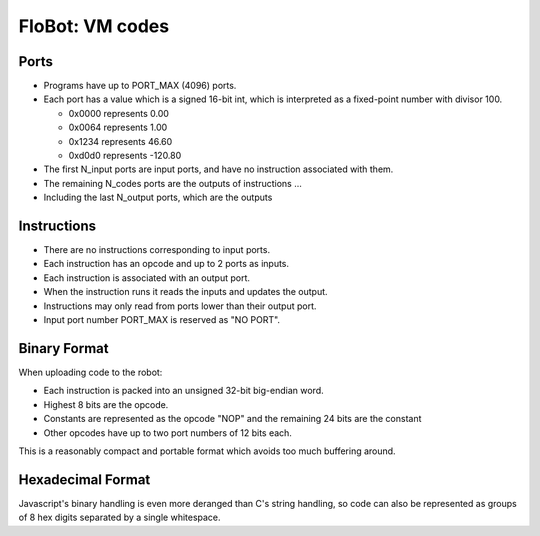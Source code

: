 ==================
 FloBot: VM codes
==================

Ports
=====

* Programs have up to PORT_MAX (4096) ports.

* Each port has a value which is a signed 16-bit int, which is
  interpreted as a fixed-point number with divisor 100.

  * 0x0000 represents   0.00
  * 0x0064 represents   1.00
  * 0x1234 represents  46.60
  * 0xd0d0 represents -120.80

* The first N_input ports are input ports, and have no instruction
  associated with them.

* The remaining N_codes ports are the outputs of instructions ...

* Including the last N_output ports, which are the outputs


Instructions
============

* There are no instructions corresponding to input ports.
* Each instruction has an opcode and up to 2 ports as inputs.
* Each instruction is associated with an output port.
* When the instruction runs it reads the inputs and updates the output.
* Instructions may only read from ports lower than their output port.
* Input port number PORT_MAX is reserved as "NO PORT".


Binary Format
=============

When uploading code to the robot:

* Each instruction is packed into an unsigned 32-bit big-endian word.
* Highest 8 bits are the opcode.
* Constants are represented as the opcode "NOP" and the remaining 24
  bits are the constant
* Other opcodes have up to two port numbers of 12 bits each.

This is a reasonably compact and portable format which avoids too 
much buffering around.


Hexadecimal Format
==================

Javascript's binary handling is even more deranged than C's string
handling, so code can also be represented as groups of 8 hex digits
separated by a single whitespace.


